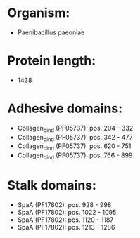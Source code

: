 * Organism:
- Paenibacillus paeoniae
* Protein length:
- 1438
* Adhesive domains:
- Collagen_bind (PF05737): pos. 204 - 332
- Collagen_bind (PF05737): pos. 342 - 477
- Collagen_bind (PF05737): pos. 620 - 751
- Collagen_bind (PF05737): pos. 766 - 899
* Stalk domains:
- SpaA (PF17802): pos. 928 - 998
- SpaA (PF17802): pos. 1022 - 1095
- SpaA (PF17802): pos. 1120 - 1187
- SpaA (PF17802): pos. 1213 - 1286

